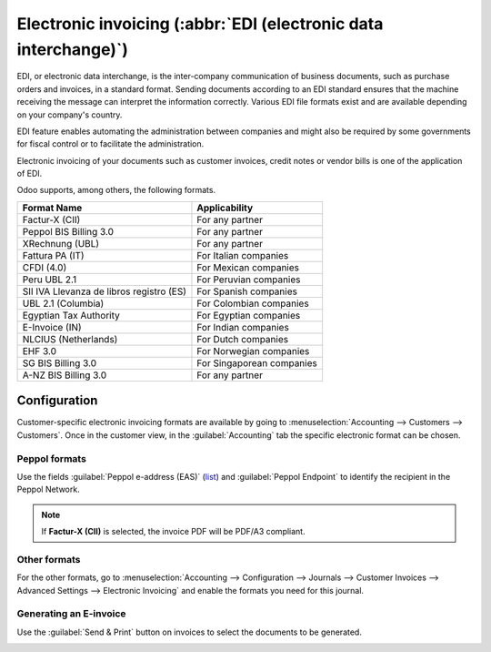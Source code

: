 ================================================================
Electronic invoicing (:abbr:`EDI (electronic data interchange)`)
================================================================

EDI, or electronic data interchange, is the inter-company communication of business documents, such
as purchase orders and invoices, in a standard format. Sending documents according to an EDI
standard ensures that the machine receiving the message can interpret the information correctly.
Various EDI file formats exist and are available depending on your company's country.

EDI feature enables automating the administration between companies and might also be required by
some governments for fiscal control or to facilitate the administration.

Electronic invoicing of your documents such as customer invoices, credit notes or vendor bills is
one of the application of EDI.

Odoo supports, among others, the following formats.

.. list-table::
   :header-rows: 1

   * - Format Name
     - Applicability
   * - Factur-X (CII)
     - For any partner
   * - Peppol BIS Billing 3.0
     - For any partner
   * - XRechnung (UBL)
     - For any partner
   * - Fattura PA (IT)
     - For Italian companies
   * - CFDI (4.0)
     - For Mexican companies
   * - Peru UBL 2.1
     - For Peruvian companies
   * - SII IVA Llevanza de libros registro (ES)
     - For Spanish companies
   * - UBL 2.1 (Columbia)
     - For Colombian companies
   * - Egyptian Tax Authority
     - For Egyptian companies
   * - E-Invoice (IN)
     - For Indian companies
   * - NLCIUS (Netherlands)
     - For Dutch companies
   * - EHF 3.0
     - For Norwegian companies
   * - SG BIS Billing 3.0
     - For Singaporean companies
   * - A-NZ BIS Billing 3.0
     - For any partner

.. seealso::
   :ref:`fiscal_localizations/packages`

.. _e-invoicing/configuration:

Configuration
=============

Customer-specific electronic invoicing formats are available by going to :menuselection:`Accounting
--> Customers --> Customers`. Once in the customer view, in the :guilabel:`Accounting` tab the specific
electronic format can be chosen.

.. image:: electronic_invoicing/partner-form-view.png
   :align: center
   :alt: Select the EDI format you need

Peppol formats
--------------

Use the fields :guilabel:`Peppol e-address (EAS)` (`list <https://docs.peppol.eu/poacc/billing/3.0/codelist/eas/>`_)
and :guilabel:`Peppol Endpoint` to identify the recipient in the Peppol Network.

.. example::
   .. list-table::
      :header-rows: 1

      * - Partner's country
        - Peppol e-address (EAS)
        - Peppol Endpoint
      * - Luxembourg
        - 9938 - Luxemburg VAT number
        - a valid Luxemburgish VAT number
      * - Netherlands
        - 0190 - Dutch Originator's Identification Number
        - a valid OIN number
      * - Belgium
        - 9925 - Belgium VAT number
        - a valid Belgian VAT number

.. note::
   If **Factur-X (CII)** is selected, the invoice PDF will be PDF/A3 compliant.

Other formats
-------------

For the other formats, go to :menuselection:`Accounting --> Configuration --> Journals --> Customer
Invoices --> Advanced Settings --> Electronic Invoicing` and enable the formats you need for this
journal.

Generating an E-invoice
-----------------------

Use the :guilabel:`Send & Print` button on invoices to select the documents to be generated.

.. image:: electronic_invoicing/send-and-print-wizard.png
   :align: center
   :width: 80%
   :alt: Check the box's format to generate the attachment
